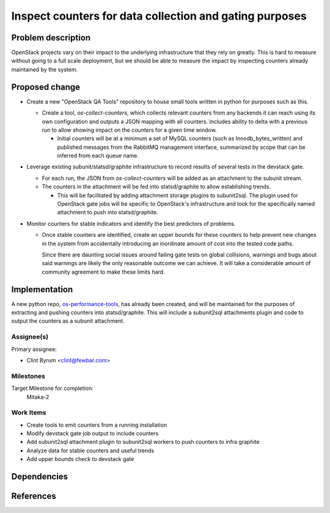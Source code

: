 ..
 This work is licensed under a Creative Commons Attribution 3.0 Unported
 License.
 http://creativecommons.org/licenses/by/3.0/legalcode

..

========================================================
Inspect counters for data collection and gating purposes
========================================================

Problem description
===================

OpenStack projects vary on their impact to the underlying infrastructure
that they rely on greatly. This is hard to measure without going to a
full scale deployment, but we should be able to measure the impact by
inspecting counters already maintained by the system.

Proposed change
===============

* Create a new "OpenStack QA Tools" repository to house small tools
  written in python for purposes such as this.

  * Create a tool, `os-collect-counters`, which collects relevant counters
    from any backends it can reach using its own configuration and
    outputs a JSON mapping with all counters. Includes ability to delta
    with a previous run to allow showing impact on the counters for a
    given time window.

    * Initial counters will be at a minimum a set of MySQL counters (such
      as Innodb_bytes_written) and published messages from the RabbitMQ
      management interface, summarized by scope that can be inferred
      from each queue name.

* Leverage existing subunit/statsd/graphite infrastructure to record results of
  several tests in the devstack gate.

  * For each run, the JSON from `os-collect-counters` will be added as an
    attachment to the subunit stream.

  * The counters in the attachment will be fed into statsd/graphite to
    allow establishing trends.

    * This will be facilitated by adding attachment storage plugins to
      subunit2sql. The plugin used for OpenStack gate jobs will be
      specific to OpenStack's infrastructure and look for the specifically
      named attachment to push into statsd/graphite.

* Monitor counters for stable indicators and identify the best predictors of
  problems.

  * Once stable counters are identified, create an upper bounds for
    these counters to help prevent new changes in the system from
    accidentally introducing an inordinate amount of cost into the tested
    code paths.

    Since there are daunting social issues around failing gate tests
    on global collisions, warnings and bugs about said warnings are
    likely the only reasonable outcome we can achieve. It will take a
    considerable amount of community agreement to make these limits hard.


Implementation
==============

A new python repo, `os-performance-tools`_, has already been created, and
will be maintained for the purposes of extracting and pushing counters
into statsd/graphite. This will include a subunit2sql attachments plugin
and code to output the counters as a subunit attachment.

.. _`os-performance-tools`: https://review.openstack.org/#/c/244428/

Assignee(s)
-----------

Primary assignee:

* Clint Byrum <clint@fewbar.com>

Milestones
----------

Target Milestone for completion:
  Mitaka-2

Work Items
----------

* Create tools to emit counters from a running installation
* Modify devstack gate job output to include counters
* Add subunit2sql attachment plugin to subunit2sql workers
  to push counters to infra graphite
* Analyze data for stable counters and useful trends
* Add upper bounds check to devstack gate

Dependencies
============

References
==========

